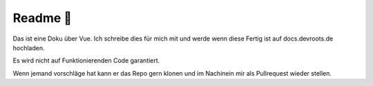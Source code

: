 Readme 📖
===================

Das ist eine Doku über Vue. Ich schreibe dies für mich mit und werde wenn diese Fertig ist auf docs.devroots.de hochladen. 


Es wird nicht auf Funktionierenden Code garantiert. 

Wenn jemand vorschläge hat kann er das Repo gern klonen und im Nachinein mir als Pullrequest wieder stellen. 